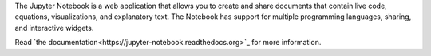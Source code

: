
The Jupyter Notebook is a web application that allows you to create and
share documents that contain live code, equations, visualizations, and
explanatory text. The Notebook has support for multiple programming
languages, sharing, and interactive widgets.

Read `the documentation<https://jupyter-notebook.readthedocs.org>`_
for more information.


